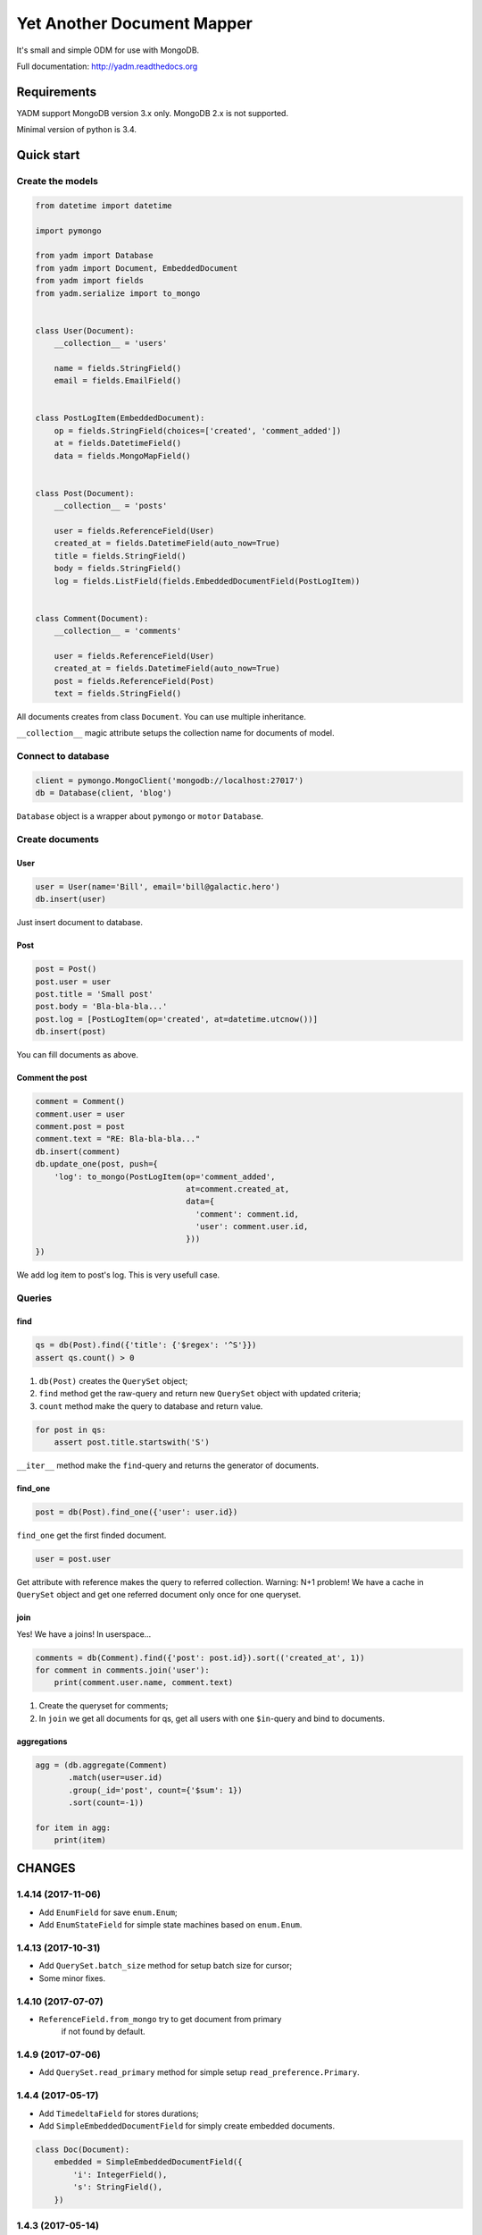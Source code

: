 ===========================
Yet Another Document Mapper
===========================

.. image:: https://travis-ci.org/zzzsochi/yadm.svg?branch=master
    :target: https://travis-ci.org/zzzsochi/yadm

.. image:: https://coveralls.io/repos/zzzsochi/yadm/badge.svg
    :target: https://coveralls.io/r/zzzsochi/yadm


It's small and simple ODM for use with MongoDB.

Full documentation: http://yadm.readthedocs.org


------------
Requirements
------------

YADM support MongoDB version 3.x only. MongoDB 2.x is not supported.

Minimal version of python is 3.4.


-----------
Quick start
-----------

Create the models
=================

.. code:: python

    from datetime import datetime

    import pymongo

    from yadm import Database
    from yadm import Document, EmbeddedDocument
    from yadm import fields
    from yadm.serialize import to_mongo


    class User(Document):
        __collection__ = 'users'

        name = fields.StringField()
        email = fields.EmailField()


    class PostLogItem(EmbeddedDocument):
        op = fields.StringField(choices=['created', 'comment_added'])
        at = fields.DatetimeField()
        data = fields.MongoMapField()


    class Post(Document):
        __collection__ = 'posts'

        user = fields.ReferenceField(User)
        created_at = fields.DatetimeField(auto_now=True)
        title = fields.StringField()
        body = fields.StringField()
        log = fields.ListField(fields.EmbeddedDocumentField(PostLogItem))


    class Comment(Document):
        __collection__ = 'comments'

        user = fields.ReferenceField(User)
        created_at = fields.DatetimeField(auto_now=True)
        post = fields.ReferenceField(Post)
        text = fields.StringField()

All documents creates from class ``Document``. You can use multiple inheritance.

``__collection__`` magic attribute setups the collection name for documents of model.


Connect to database
===================

.. code:: python

    client = pymongo.MongoClient('mongodb://localhost:27017')
    db = Database(client, 'blog')

``Database`` object is a wrapper about ``pymongo`` or ``motor`` ``Database``.


Create documents
================

User
----

.. code:: python

    user = User(name='Bill', email='bill@galactic.hero')
    db.insert(user)

Just insert document to database.


Post
----

.. code:: python

    post = Post()
    post.user = user
    post.title = 'Small post'
    post.body = 'Bla-bla-bla...'
    post.log = [PostLogItem(op='created', at=datetime.utcnow())]
    db.insert(post)

You can fill documents as above.


Comment the post
----------------

.. code:: python

    comment = Comment()
    comment.user = user
    comment.post = post
    comment.text = "RE: Bla-bla-bla..."
    db.insert(comment)
    db.update_one(post, push={
        'log': to_mongo(PostLogItem(op='comment_added',
                                    at=comment.created_at,
                                    data={
                                      'comment': comment.id,
                                      'user': comment.user.id,
                                    }))
    })

We add log item to post's log. This is very usefull case.


Queries
=======

find
----

.. code:: python

    qs = db(Post).find({'title': {'$regex': '^S'}})
    assert qs.count() > 0

1. ``db(Post)`` creates the ``QuerySet`` object;
2. ``find`` method get the raw-query and return new ``QuerySet`` object with updated criteria;
3. ``count`` method make the query to database and return value.

.. code:: python

    for post in qs:
        assert post.title.startswith('S')

``__iter__`` method make the ``find``-query and returns the generator of documents.


find_one
--------

.. code:: python

    post = db(Post).find_one({'user': user.id})

``find_one`` get the first finded document.

.. code:: python

    user = post.user

Get attribute with reference makes the query to referred collection. Warning: N+1 problem!
We have a cache in ``QuerySet`` object and get one referred document only once for one queryset.


join
----

Yes! We have a joins! In userspace...

.. code:: python

    comments = db(Comment).find({'post': post.id}).sort(('created_at', 1))
    for comment in comments.join('user'):
        print(comment.user.name, comment.text)

1. Create the queryset for comments;
2. In ``join`` we get all documents for qs, get all users with one ``$in``-query and bind to documents.


aggregations
------------

.. code:: python

    agg = (db.aggregate(Comment)
           .match(user=user.id)
           .group(_id='post', count={'$sum': 1})
           .sort(count=-1))

    for item in agg:
        print(item)

.. Is equal of this:

.. .. code:: python

..     agg = db.aggregate(Comment, [
..         {'match': {'user': user.id}},
..         {'group': {'_id': 'post', 'count': {'$sum': 1}}},
..         {'sort': {'count': -1}},
..     ])

..     for item in agg:
..         print(item)


-------
CHANGES
-------

1.4.14 (2017-11-06)
===================

* Add ``EnumField`` for save ``enum.Enum``;
* Add ``EnumStateField`` for simple state machines based on ``enum.Enum``.


1.4.13 (2017-10-31)
===================

* Add ``QuerySet.batch_size`` method for setup batch size for cursor;
* Some minor fixes.



1.4.10 (2017-07-07)
==================

* ``ReferenceField.from_mongo`` try to get document from primary
    if not found by default.


1.4.9 (2017-07-06)
==================

* Add ``QuerySet.read_primary`` method for simple setup ``read_preference.Primary``.


1.4.4 (2017-05-17)
==================

* Add ``TimedeltaField`` for stores durations;
* Add ``SimpleEmbeddedDocumentField`` for simply create embedded documents.

.. code:: python

    class Doc(Document):
        embedded = SimpleEmbeddedDocumentField({
            'i': IntegerField(),
            's': StringField(),
        })


1.4.3 (2017-05-14)
==================

* Add ``StaticField`` for static data.


1.4.2 (2017-04-09)
==================

* Additional arguments (like ``write_concern``) for write operations;
* ``create_fake`` save the documents with write concern "majority" by default.


1.4.0 (2017-04-05)
==================

* Drop pymongo 2 support;
* Additional options for databases and collections;
* Add ``Database.get_document``;
* Add ``TypedEmbeddedDocumentField``;
* ``reload`` argument of ``Database.update_one`` must be keyword
    (may be backward incompotable).


1.3.1 (2017-02-21)
==================

* Change raw data for ``Money``;


1.3.0 (2017-02-19)
==================

* Add currency support to ``Money``:
    - Totaly rewrite ``Money`` type. Now it is not subclass of ``Decimal``;
    - Add storage for currencies: ``yadm.fields.money.currency.DEFAULT_CURRENCY_STORAGE``;


1.2.1 (2017-01-19)
==================

* Add ``QuerySet.find_in`` for ``$in`` queries with specified order;


1.2.0 (2016-12-27)
==================

* Drop MongoDB 2.X suport;
* Objects for update and remove results;
* Use Faker instead fake-factory.


1.1.4 (2016-08-20)
==================

* Add some features to ``Bulk``:
    - ``Bulk.update_one(document, **kw)``: method for add update one document in bulk;
    - ``Bulk.find(query).update(**kw)``: update many documents by query;
    - ``Bulk.find(query).upsert().update(**kw)``: upsert document;
    - ``Bulk.find(query).remove(**kw)``: remove documents;


1.1.3 (2016-07-23)
==================

* Add ``QuerySet.ids`` method for get only documents id's from queryset;

* Add ``Money.total_cents`` method and ``Money.from_cents`` classmethod;


1.1 (2016-04-26)
================

* Add cacheing on queryset level and use it for ``ReferenceField``;

* Add mongo aggregation framework support;

* Add ``read_preference`` setting;

* Add ``exc`` argument to ``QuerySet.find_one`` for raise exception if not found;

* Add ``multi`` argument to ``QuerySet.remove``;

* Deprecate ``QuerySet.with_id``;

* Refactoring.


1.0 (2015-11-14)
================

* Change document structure. No more bad `BaseDocument.__data__` attribute:
    - `BaseDocument.__raw__`: raw data from mongo;
    - `BaseDocument.__cache__`: cached objects, casted with fields;
    - `BaseDocument.__changed__`: changed objects.

* Changes api for custom fields:
    - Not more need create field descriptors for every field;
    - `prepare_value` called only for setattr;
    - `to_mongo` called only for save objects to mongo;
    - `from_mongo` called only for load values from `BaseDocument.__raw__`;
    - Remove `Field.default` attribute. Use `Field.get_default` method;
    - Add `Field.get_if_not_loaded` and `Field.get_if_attribute_not_set` method;
    - By default raise `NotLoadedError` if field not loaded from projection;

* Changes in `ReferenceField`:
    - Raise `BrokenReference` if link is bloken;
    - Raise `NotBindingToDatabase` if document not saved to database;

* `smart_null` keyword for `Field`;

* Fields in document must be instances (not classes!);

* Remove `ArrayContainer` and `ArrayContainerField`;

* Remove old `MapIntKeysField` and `MapObjectIdKeysField`. Use new `MapCustomKeysField`;

* Add `Database.update_one` method for run simple update query with specified document;

* Add `QuerySet.distinct`;

* `serialize.from_mongo` now accept `not_loaded` sequence with filed names who must mark as not loaded, `parent` and `name`;

* `serialize.to_mongo` do not call `FieldDescriptor.__set__`;

* Fakers! Subsystem for generate test objects;

* Tests now use pytest;

* And more, and more...
